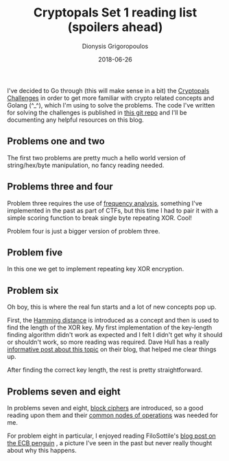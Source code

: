 #+TITLE: Cryptopals Set 1 reading list (spoilers ahead)
#+DATE: 2018-06-26
#+AUTHOR: Dionysis Grigoropoulos
#+TAGS: cryptopals
#+KEYWORDS: cryptopals

I've decided to Go through (this will make sense in a bit) the
[[https://cryptopals.com/][Cryptopals Challenges]] in order to get more familiar with crypto
related concepts and Golang (^_^), which I'm using to solve the
problems. The code I've written for solving the challenges is
published in [[https://github.com/erethon/matasano-cryptopals-go][this git repo]] and I'll be documenting any helpful
resources on this blog.

# more

** Problems one and two
The first two problems are pretty much a hello world version of
string/hex/byte manipulation, no fancy reading needed.

** Problems three and four
Problem three requires the use of [[https://en.wikipedia.org/wiki/Frequency%255Fanalysis][frequency analysis]], something I've
implemented in the past as part of CTFs, but this time I had to pair
it with a simple scoring function to break single byte repeating
XOR. Cool!

Problem four is just a bigger version of problem three.

** Problem five
In this one we get to implement repeating key XOR encryption.

** Problem six
Oh boy, this is where the real fun starts and a lot of new concepts
pop up.

First, the [[https://en.wikipedia.org/wiki/Hamming%255Fdistance][Hamming distance]] is introduced as a concept and then is
used to find the length of the XOR key. My first implementation of the
key-length finding algorithm didn't work as expected and I felt I
didn't get why it should or shouldn't work, so more reading was
required. Dave Hull has a really [[https://trustedsignal.blogspot.com/2015/07/cracking-repeating-xor-key-crypto.html][informative post about this topic]] on
their blog, that helped me clear things up.

After finding the correct key length, the rest is pretty
straightforward.

** Problems seven and eight
In problems seven and eight, [[https://en.wikipedia.org/wiki/Block%255Fcipher][block ciphers]] are introduced, so a good
reading upon them and their [[https://en.wikipedia.org/wiki/Block%255Fcipher%255Fmode%255Fof%255Foperation][common nodes of operations]] was needed for
me.

For problem eight in particular, I enjoyed reading FiloSottile's [[https://blog.filippo.io/the-ecb-penguin/][blog
post on the ECB penguin]] , a picture I've seen in the past but never
really thought about why this happens.
